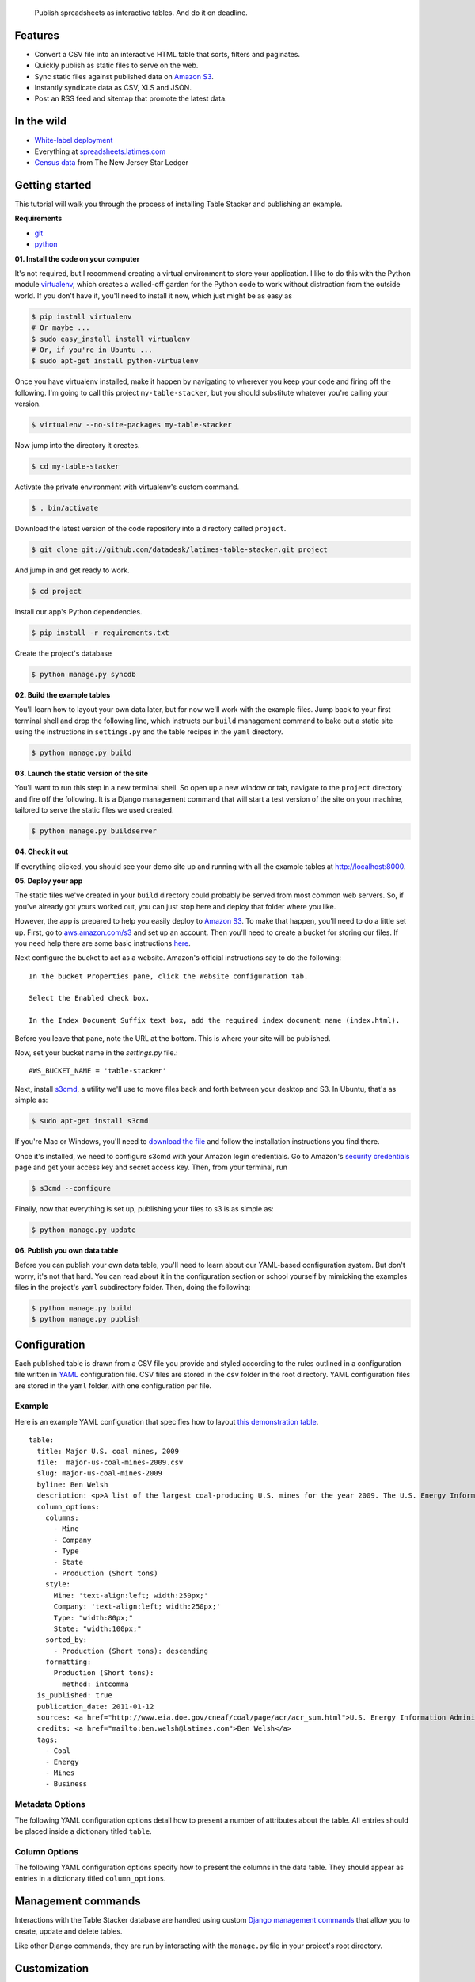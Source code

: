 .. epigraph::

    Publish spreadsheets as interactive tables. And do it on deadline.

Features
========

* Convert a CSV file into an interactive HTML table that sorts, filters and paginates.
* Quickly publish as static files to serve on the web.
* Sync static files against published data on `Amazon S3 <http://en.wikipedia.org/wiki/Amazon_S3>`_.
* Instantly syndicate data as CSV, XLS and JSON.
* Post an RSS feed and sitemap that promote the latest data.

.. raw:: html

   <hr>

In the wild
===========

* `White-label deployment <http://table-stacker.s3-website-us-west-1.amazonaws.com/>`_
* Everything at `spreadsheets.latimes.com <http://spreadsheets.latimes.com/>`_
* `Census data <http://www.starledger.com/str/indexpage/project/2010-Census-populations-by-town.htm>`_ from The New Jersey Star Ledger

.. raw:: html

   <hr>

Getting started
===============

This tutorial will walk you through the process of installing Table Stacker and publishing an example.

**Requirements**

* `git <http://git-scm.com/>`_
* `python <http://www.python.org/>`_

**01. Install the code on your computer**

It's not required, but I recommend creating a virtual environment to store your application. I like to do this with the Python module `virtualenv <http://pypi.python.org/pypi/virtualenv>`_, which creates a walled-off garden for the Python code to work without distraction from the outside world. If you don't have it, you'll need to install it now, which just might be as easy as

.. code-block:: bash

    $ pip install virtualenv
    # Or maybe ...
    $ sudo easy_install install virtualenv
    # Or, if you're in Ubuntu ...
    $ sudo apt-get install python-virtualenv

Once you have virtualenv installed, make it happen by navigating to wherever you keep your code and firing off the following. I'm going to call this project ``my-table-stacker``, but you should substitute whatever you're calling your version.

.. code-block:: bash

    $ virtualenv --no-site-packages my-table-stacker

Now jump into the directory it creates.

.. code-block:: bash

    $ cd my-table-stacker

Activate the private environment with virtualenv's custom command.

.. code-block:: bash

    $ . bin/activate

Download the latest version of the code repository into a directory called ``project``. 

.. code-block:: bash

    $ git clone git://github.com/datadesk/latimes-table-stacker.git project

And jump in and get ready to work.

.. code-block:: bash

    $ cd project

Install our app's Python dependencies.

.. code-block:: bash

    $ pip install -r requirements.txt

Create the project's database

.. code-block:: bash

    $ python manage.py syncdb

**02. Build the example tables**

You'll learn how to layout your own data later, but for now we'll work with the example files. Jump back to your first terminal shell and drop the following line, which instructs our ``build`` management command to bake out a static site using the instructions in ``settings.py`` and the table recipes in the ``yaml`` directory.

.. code-block:: bash

    $ python manage.py build

**03. Launch the static version of the site**

You'll want to run this step in a new terminal shell. So open up a new window or tab, navigate to the ``project`` directory and fire off the following. It is a Django management command that will start a test version of the site on your machine, tailored to serve the static files we used created.

.. code-block:: bash

    $ python manage.py buildserver

**04. Check it out**

If everything clicked, you should see your demo site up and running with all the example tables at `http://localhost:8000 <http://localhost:8000>`_.

**05. Deploy your app**

The static files we've created in your ``build`` directory could probably be served from most common web servers. So, if you've already
got yours worked out, you can just stop here and deploy that folder where you like. 

However, the app is prepared to help you easily deploy to `Amazon S3 <http://en.wikipedia.org/wiki/Amazon_S3>`_. To make that happen, you'll need to do a little set up. First, go to `aws.amazon.com/s3 <http://aws.amazon.com/s3>`_ and set up an account. Then you'll need to create a bucket for storing our files. If you need help there are some basic instructions `here <http://docs.amazonwebservices.com/AmazonS3/latest/gsg/>`_.

Next configure the bucket to act as a website. Amazon's official instructions say to do the following::

    In the bucket Properties pane, click the Website configuration tab. 

    Select the Enabled check box.

    In the Index Document Suffix text box, add the required index document name (index.html).

Before you leave that pane, note the URL at the bottom. This is where your site will be published.

Now, set your bucket name in the `settings.py` file.::

    AWS_BUCKET_NAME = 'table-stacker'

Next, install `s3cmd <http://s3tools.org/s3cmd>`_, a utility we'll use to move files back and forth between your desktop and S3. In Ubuntu, that's as simple as:

.. code-block:: bash

    $ sudo apt-get install s3cmd

If you're Mac or Windows, you'll need to `download the file <http://s3tools.org/download>`_ and follow the installation instructions you find there.

Once it's installed, we need to configure s3cmd with your Amazon login credentials. Go to Amazon's `security credentials <http://aws-portal.amazon.com/gp/aws/developer/account/index.html?action=access-key>`_ page and get your access key and secret access key. Then, from your terminal, run

.. code-block:: bash

    $ s3cmd --configure

Finally, now that everything is set up, publishing your files to s3 is as simple as:

.. code-block:: bash

    $ python manage.py update

**06. Publish you own data table**

Before you can publish your own data table, you'll need to learn about our YAML-based configuration system. But don't worry, it's not that hard. You can read about it in the configuration section or school yourself by mimicking the examples files in the project's ``yaml`` subdirectory folder. Then, doing the following:

.. code-block:: bash

    $ python manage.py build
    $ python manage.py publish

.. raw:: html

   <hr>

Configuration
=============

Each published table is drawn from a CSV file you provide and styled according to the rules outlined in a configuration file written in `YAML <http://en.wikipedia.org/wiki/YAML>`_ configuration file. CSV files are stored in the ``csv`` folder in the root directory. YAML configuration files are stored in the ``yaml`` folder, with one configuration per file.

Example
-------
Here is an example YAML configuration that specifies how to layout `this demonstration table <http://table-stacker.appspot.com/major-us-coal-mines-2009/>`_. ::

    table:
      title: Major U.S. coal mines, 2009
      file:  major-us-coal-mines-2009.csv
      slug: major-us-coal-mines-2009
      byline: Ben Welsh
      description: <p>A list of the largest coal-producing U.S. mines for the year 2009. The U.S. Energy Information Administration reports the production of all mines that produce more than 4 million short tons. In 2009, 47 mines qualified by the list. All together, major mines produced more than 650 million short tons of coal, a majority of the roughly 1 billion total short tons unearthed across the nation. Wyoming mines dominate the list, filling out the first nine positions.</p>
      column_options:
        columns:
          - Mine
          - Company
          - Type
          - State
          - Production (Short tons)
        style:
          Mine: 'text-align:left; width:250px;'
          Company: 'text-align:left; width:250px;'
          Type: "width:80px;"
          State: "width:100px;"
        sorted_by:
          - Production (Short tons): descending
        formatting:
          Production (Short tons):
            method: intcomma
      is_published: true
      publication_date: 2011-01-12
      sources: <a href="http://www.eia.doe.gov/cneaf/coal/page/acr/acr_sum.html">U.S. Energy Information Administration</a>
      credits: <a href="mailto:ben.welsh@latimes.com">Ben Welsh</a>
      tags:
        - Coal
        - Energy
        - Mines
        - Business

Metadata Options
-----------------

The following YAML configuration options detail how to present a number of attributes about the table. All entries should be placed inside a dictionary titled ``table``.

.. attribute:: title
    
    The headline that will appear in lists and at the top of the table's detail page. Required.
    
    .. code-block:: yaml
        
        title: Major U.S. coal mines, 2009

.. attribute:: file
    
    The name of the CSV file the table will be based on. It should be in the ``csv`` directory with a header row included. Required.
    
    .. code-block:: yaml
    
        file: major-us-coal-mines-2009.csv

.. attribute:: slug
    
    A string that serves as the unique identifier of the table in the database and doubles as the relative url of its web page. It cannot be used for more than one table in your database. It's recommended that you do not use spaces or strange characters. Required.
    
    .. code-block:: yaml
    
        file: major-us-coal-mines-2009

.. attribute:: byline

    The name or list of names that will appear as a byline in lists and on the table's detail page. Optional.

    .. code-block:: yaml
    
        byline: Bob Woodard and Carl Bernstein

.. attribute:: description

    A block of text describing the table that will appear above the table on its detail page. HTML can and should be included. Optional.

    .. code-block:: yaml

        description: <p>A list of the largest coal-producing U.S. mines for the year 2009.</p>

.. attribute:: kicker

    A brief string to run above the headline in all capital letters. "SPREADSHEET" by default. Optional.

    .. code-block:: yaml

        kicker: data table

.. attribute:: legend

    A slot above the table where you can stick an HTML block containing a legend. Empty be default. Optional.
    
    .. code-block:: yaml
    
        legend: "<img src='http://example.com/legend.png'>"

.. attribute:: footer

    A slot below the table where you can stick and HTML block containing footnotes, corrections or other extra information. Optional.
    
    .. code-block:: yaml
    
        footer: "<p>We regret the error.</p>"

.. attribute:: is_published

    A boolean ``true`` or ``false`` that indicates whether the table should be published. If set to ``false``, the table will be loaded in the database but will not appear on the site. Required.

    .. code-block:: yaml

        is_published: true

.. attribute:: publication_date

    The date that will appear alongside with the byline. Should be provided in ``YYYY-MM-DD`` format. Required.

    .. code-block:: yaml

        publication_date: 2011-01-12

.. attribute:: sources

    A block of text describing where the data came from. Will appear at the bottom of the table detail page after the phrase ``Sources:``. HTML can and should be included. Optional.

    .. code-block:: yaml

        sources: <a href="http://www.eia.doe.gov/cneaf/coal/page/acr/acr_sum.html">U.S. Energy Information Administration</a>

.. attribute:: credits

    A block of text listing all the people who helped make the page. Will appear at the bottom of the table detail page after the phrase ``Credits:``. HTML can and should be included. Optional.

    .. code-block:: yaml

          credits: <a href="mailto:russ.stanton@latimes.com">Russ Stanton</a>
          # Or ...
          credits: Bob Woodward and Carl Bernstein

.. attribute:: tags

    A list of blog-style tags that apply to the table. Will appear in a list at the bottom of the table's detail page and be used to generate lists that connect this table to similar tables. Optional.

    .. code-block:: yaml

          tags:
            - Coal
            - Energy
            - Mines
            - Business


.. attribute:: per_page

    How many records should appear in each page of the data table. 20 by default. Optional.

    .. code-block:: yaml

        per_page: 50

.. attribute:: show_download_links

    Whether download links for CSV, XLS and JSON data should be made available on the table detail page. The default is true, so you only need to include it when you want to turn downloads off.

    .. code-block:: yaml

        show_download_links: false

.. attribute:: show_in_feeds

    Whether the table will show in the sitemap, RSS feeds and public-facing list pages. The default is true, so you only need to include it when you want to set it to false.
    
    .. code-block:: yaml
    
        show_in_feeds: false


Column Options
--------------

The following YAML configuration options specify how to present the columns in the data table. They should appear as entries in a dictionary titled ``column_options``.

.. attribute:: columns

    A list of the columns from the CSV that should appear in the published table. They will appear in the order specified here. Key names should correspond to headers in the CSV file. Optional.

    .. code-block:: yaml

        columns:
          - Mine
          - Company
          - Type
          - State
          - Production (Short tons)

.. attribute:: style

    A dictionary that specifies custom CSS to be applied to columns in the data table. CSS declarations should be included just as they would in an HTML ``style`` attribute. Key names should correspond to headers in the CSV file. Optional.

    .. code-block:: yaml
    
        style:
          Mine: 'text-align:left; width:250px;'
          Company: 'text-align:left; width:250px;'
          Type: "width:80px;"
          State: "width:100px;"

.. attribute:: sorted_by

    A single item list that specifies which column that table should be sorted by default, and which directions. Key names should correspond to headers in the CSV file. The direction can be either ``ascending`` or ``descending``. Optional.

    .. code-block:: yaml

        sorted_by:
          - Production (Short tons): descending

.. attribute:: formatting

    A dictionary that specifies formatting methods to be applied to all rows in a particular column. Each entry should include the column's name, 
    followed by a dictionary requesting a particular method and, if necessary, customization options and other columns to be passed in as arguments. Optional.

    .. code-block:: yaml

        formatting:
          Employees Affected:
            method: intcomma
          Company Name:
            method: title
          Title:
            method: link
            argument: url

    If you'd like to add a new filter of your own, open the ``table_fu/formatting.py`` file and add it there. Formatting filters are simple functions that accept a value and return the transformed value we'd like to present.

    .. code-block:: python

        def title(value):
            """
            Converts a string into titlecase.
            
            Lifted from Django.
            """
            value = value.lower()
            t = re.sub("([a-z])'([A-Z])", lambda m: m.group(0).lower(), value.title())
            return re.sub("\d([A-Z])", lambda m: m.group(0).lower(), t)

    After you've written a new filter, add it to the DEFAULT_FORMATTERS dictionary in that same file and you should now be available for use in YAML configuration files.
        
    **Available formatting filters**
    
    .. method:: ap_state(value)
       
        Converts a state's name, FIPS code or postal abbreviation to A.P. style. Returns the submitted string if a conversion cannot be made.
        
        .. code-block:: yaml
            
            formatting:
              ColumnName:
                method: ap_state
    
    .. method:: bubble(value, yes_icon="/media/img/bubble_yes.png", no_icon="/media/img/bubble_no.png", empty="&mdash;")
    
        Returns one of two "Consumer Reports" style bubbles that indicate yes (a filled bubble) or no (an empty bubble). The first letter of each type is what should be provided (i.e. Y, N). If a match cannot be made the empty argument is returned.
        
        .. code-block:: yaml
        
            formatting:
              ColumnName:
                method: bubble
                
        You can customize the output by overriding the defaults
        
        .. code-block:: yaml
        
            formatting:
              ColumnName:
                method: bubble
                options:
                  yes_icon: "http://example.com/yes.png"
                  no_icon: "http://example.com/no.png"
    
    .. method:: checkbox(value, yes_icon='/media/img/checkbox_yes.png',  no_icon='/media/img/checkbox_no.png')
        
        Returns one of two checkbox images that indicate yes (a checked box) or no (an empty box). The first letter of each type is what should be provided (i.e. Y, N). If a match cannot be made an empty string is returned.
        
        .. code-block:: yaml
        
            formatting:
              ColumnName:
                method: checkbox
                
        You can customize the output by overriding the defaults
        
        .. code-block:: yaml
        
            formatting:
              ColumnName:
                method: checkbox
                options:
                  yes_icon: "<img src='http://example.com/yes.png'>"
                  no_icon: "<img src='http://example.com/no.png'>"
    
    .. method:: dollar_signs(value)
    
        Converts an integer into the corresponding number of dollar sign symbols (ie. 3 -> "$$$"). Meant to emulate the illustration of price range on Yelp. If something besides an integer is submitted, "N/A" is returned.
        
        .. code-block:: yaml
        
            formatting:
              ColumnName:
                method: dollar_signs
    
    .. method:: dollars(value, decimal_places=2)
    
        Converts an number to a string containing commas every three digits with a dollar sign at the front. Returns "N/A" if the something besides a number if submitted.
    
        .. code-block:: yaml
            
            formatting:
              ColumnName:
                method: dollars
    
        The number of decimal places the number is rounded at can controlled with an option. The default is two decimal places.
        
        .. code-block:: yaml
        
            formatting:
              ColumnName:
                method: dollars
                options:
                  decimal_places: 0
    
    .. method:: intcomma(value)
    
        Converts an integer to a string containing commas every three digits.
    
        .. code-block:: yaml
            
            formatting:
              ColumnName:
                method: intcomma
    
    .. method:: image(value, width='', height='')
    
        Accepts a URL and returns an HTML image tag ready to be displayed.
        
        .. code-block:: yaml
            
            formatting:
              ColumnName:
                method: image
    
        Optionally, you can set the height and width with keyword arguments.

        .. code-block:: yaml
        
            formatting:
              ColumnName:
                method: image
                options:
                  height: "30px"
                  width: "30px"
    
    .. method:: link(title, url)
    
        Wraps a string in an HTML hyperlink. The URL from another column passed as an argument.
        
        .. code-block:: yaml
        
            formatting:
              TextColumnName:
                method: link
                arguments:
                  - LinkColumnName
    
    .. method:: percentage(value, decimal_places=1, multiply=True)
    
        Converts a floating point value into a percentage value. An empty string is returned if the input triggers an exception.
        
        .. code-block:: yaml
            
            formatting:
              ColumnName:
                method: percentage
                
        The number of decimal places set by the ``decimal_places`` option. The default is one. Also by default the number is multiplied by 100. You can prevent it from doing that by setting the ``multiply`` option to False.
    
        .. code-block:: yaml
        
            formatting:
              ColumnName:
                method: percentage
                options:
                  decimal_places: 0
                  multiply: false
    
    .. method:: percent_change(value, decimal_places=1, multiply=True)
        
        Converts a float into a percentage value with a + or - on the front and a percentage sign on the back. "N/A" is returned if the input cannot be converted to a float.
        
        .. code-block:: yaml
            
            formatting:
              ColumnName:
                method: percent_change
        
        The number of decimal places set by the ``decimal_places`` option. The default is one. Also by default the number is multiplied by 100. You can prevent it from doing that by setting the ``multiply`` option to False.
    
        .. code-block:: yaml
        
            formatting:
              ColumnName:
                method: percent_change
                options:
                  decimal_places: 0
                  multiply: false
    
    .. method:: short_ap_date(value, date_format=None)
    
        Reformats a date string in an abbreviated AP format.
        
        .. code-block:: yaml
            
            formatting:
              ColumnName:
                method: short_ap_date
                
        The method tries to parse the datestring automatically, but in some cases (i.e. dates in the first century) or less common date formats
        you might need to specifiy the date format using `strptime standards <http://docs.python.org/library/datetime.html#strftime-strptime-behavior>`_.

        .. code-block:: yaml
        
            formatting:
              ColumnName:
                method: short_ap_date
                options:
                  date_format: "%Y-%m-%d"
    
    .. method:: simple_bullet_graph(actual, target, width='95%', max=None)
    
        Renders a simple `bullet graph <http://en.wikipedia.org/wiki/Bullet_graph>`_ that compares a target line against an actual value. Unlike a conventional bullet graph, it does not shade the background into groups. Instead, it's all one solid color.
        
        .. code-block:: yaml
        
            formatting:
              ActualValueColumn:
                method: simple_bullet_graph
                arguments:
                  - TargetValueColumn
                options:
                  max: 60
    
    .. method:: title(value)
    
        Converts a string into titlecase.
        
            .. code-block:: yaml
            
                formatting:
                  ColumnName:
                    method: title
    
    .. method:: tribubble(value, yes_icon='/media/img/tribubble_yes.png', partly_icon='/media/img/tribubble_partly.png', no_icon="/media/img/tribubble_no.png", empty="&mdash;")
    
        Returns one of three "Consumer Reports" style bubbles that indicate yes (filled bubble), partly (half-filled bubble), no (empty bubble). The first letter of each type is what should be provided (i.e. Y, N, P). If a match cannot be made the empty argument is returned.
    
        .. code-block:: yaml
        
            formatting:
              ColumnName:
                method: tribubble
                
        You can customize the output by overriding the defaults
        
        .. code-block:: yaml
        
            formatting:
              ColumnName:
                method: tribubble
                options:
                  yes_icon: "http://example.com/yes.png"
                  no_icon: "http://example.com/no.png"
                  partly_icon: "http://example.com/partly.png"
    
    .. method:: vote(value, yes_vote='/media/img/thumb_up.png', no_vote='/media/img/thumb_down.png', did_not_vote="<b style='font-size:130%;'>&mdash;</b>")
    
        Returns one of three icons representing the outcome a vote: Yes (thumbs up); No (thumbs down); Did not vote (Bolded emdash). The first letter of each type is what should be provided, i.e. Y, N, anything else.
        
        .. code-block:: yaml
        
            formatting:
              ColumnName:
                method: vote
                
        You can customize the output by overriding the defaults
        
        .. code-block:: yaml
        
            formatting:
              ColumnName:
                method: vote
                options:
                  yes_vote: "<img src='http://example.com/yes.png'>"
                  no_vote: "<img src='http://example.com/no.png'>"
                  did_not_vote: "<img src='http://example.com/didnotvote.png'>"

.. raw:: html

   <hr>

Management commands
===================

Interactions with the Table Stacker database are handled using custom `Django management commands <http://docs.djangoproject.com/en/dev/ref/django-admin/>`_ that allow you to create, update and delete tables.

Like other Django commands, they are run by interacting with the ``manage.py`` file in your project's root directory.

.. attribute:: build
    
    Builds a static site with all the tables okayed for publication
    
    .. code-block:: bash
        
        $ python manage.py build

.. attribute:: buildserver [options]
    
    Delete the table outlined in the configuration file provided by the first argument.
    
    .. code-block:: bash
        
        $ python manage.py buildserver
        # Optionally, set the port for the server.
        $ python manage.py buildserver 8080

.. attribute:: publish [options]
    
    Sync the build directory with the Amazon S3 bucket specified in settings.py
    
    .. code-block:: bash
    
        $ python manage.py publish
        
.. raw:: html

   <hr>

Customization
=============

Table Stacker is published with `minimal styling <http://table-stacker.appspot.com/>`_. If you want to adapt it for your site, you'll probably want to change the appearance and layout. The CSS styles that regulate the appearance of Table Stacker are stored in the ``/media/css`` directory. Change them and you'll change the appearance of the site. Table Stacker's layout is managed using `Django's templating system <http://docs.djangoproject.com/en/dev/ref/templates/>`_ and configured through a series of files in the ``templates`` directory. Change them and you'll change the layout of the site.

Global settings
---------------

.. attribute:: SITE_NAME

    A ``settings.py`` configuration that sets the site's name in meta data around the site, like the title tag and Facebook open graph tags.

.. attribute:: FACEBOOK_ADMINS

    A list of Facebook user ids included in the open graph tags in each page's head. Useful for configuring the site's footprint on Facebook. Set in ``settings.py``.

.. raw:: html

   <hr>

Credits
=======

This project would not be possible without the generous work of people like:

* `ProPublica's News Application Desk <http://www.propublica.org/nerds>`_, and particularly `Jeff Larson <https://github.com/thejefflarson>`_, who developed the Ruby libraries `table-fu <https://github.com/propublica/table-fu>`_ and `table-setter <https://github.com/propublica/table-setter>`_.
* `Chris Amico <https://github.com/eyeseast>`_, who did the noble work of porting table-fu to `Python <https://github.com/eyeseast/python-tablefu>`_.
* Christian Bach, the man who gave us `tablesorter <http://tablesorter.com/docs/>`_.
* Thomas Suh Lauder, who has suggested many style improvements and formatting options.


